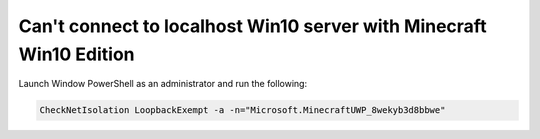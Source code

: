 Can't connect to localhost Win10 server with Minecraft Win10 Edition
""""""""""""""""""""""""""""""""""""""""""""""""""""""""""""""""""""

Launch Window PowerShell as an administrator and run the following:

.. code-block:: sh

    CheckNetIsolation LoopbackExempt -a -n="Microsoft.MinecraftUWP_8wekyb3d8bbwe"